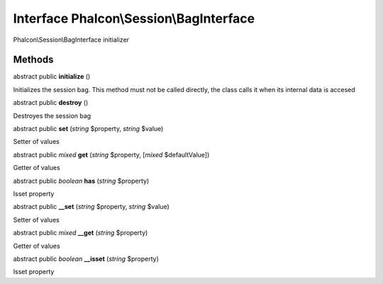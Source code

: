 Interface **Phalcon\\Session\\BagInterface**
============================================

Phalcon\\Session\\BagInterface initializer


Methods
-------

abstract public  **initialize** ()

Initializes the session bag. This method must not be called directly, the class calls it when its internal data is accesed



abstract public  **destroy** ()

Destroyes the session bag



abstract public  **set** (*string* $property, *string* $value)

Setter of values



abstract public *mixed*  **get** (*string* $property, [*mixed* $defaultValue])

Getter of values



abstract public *boolean*  **has** (*string* $property)

Isset property



abstract public  **__set** (*string* $property, *string* $value)

Setter of values



abstract public *mixed*  **__get** (*string* $property)

Getter of values



abstract public *boolean*  **__isset** (*string* $property)

Isset property



